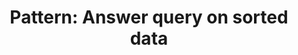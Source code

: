 :PROPERTIES:
:ID:       A18543C4-83BC-40F1-A243-B85FD935FAC0
:END:
#+TITLE: Pattern: Answer query on sorted data
